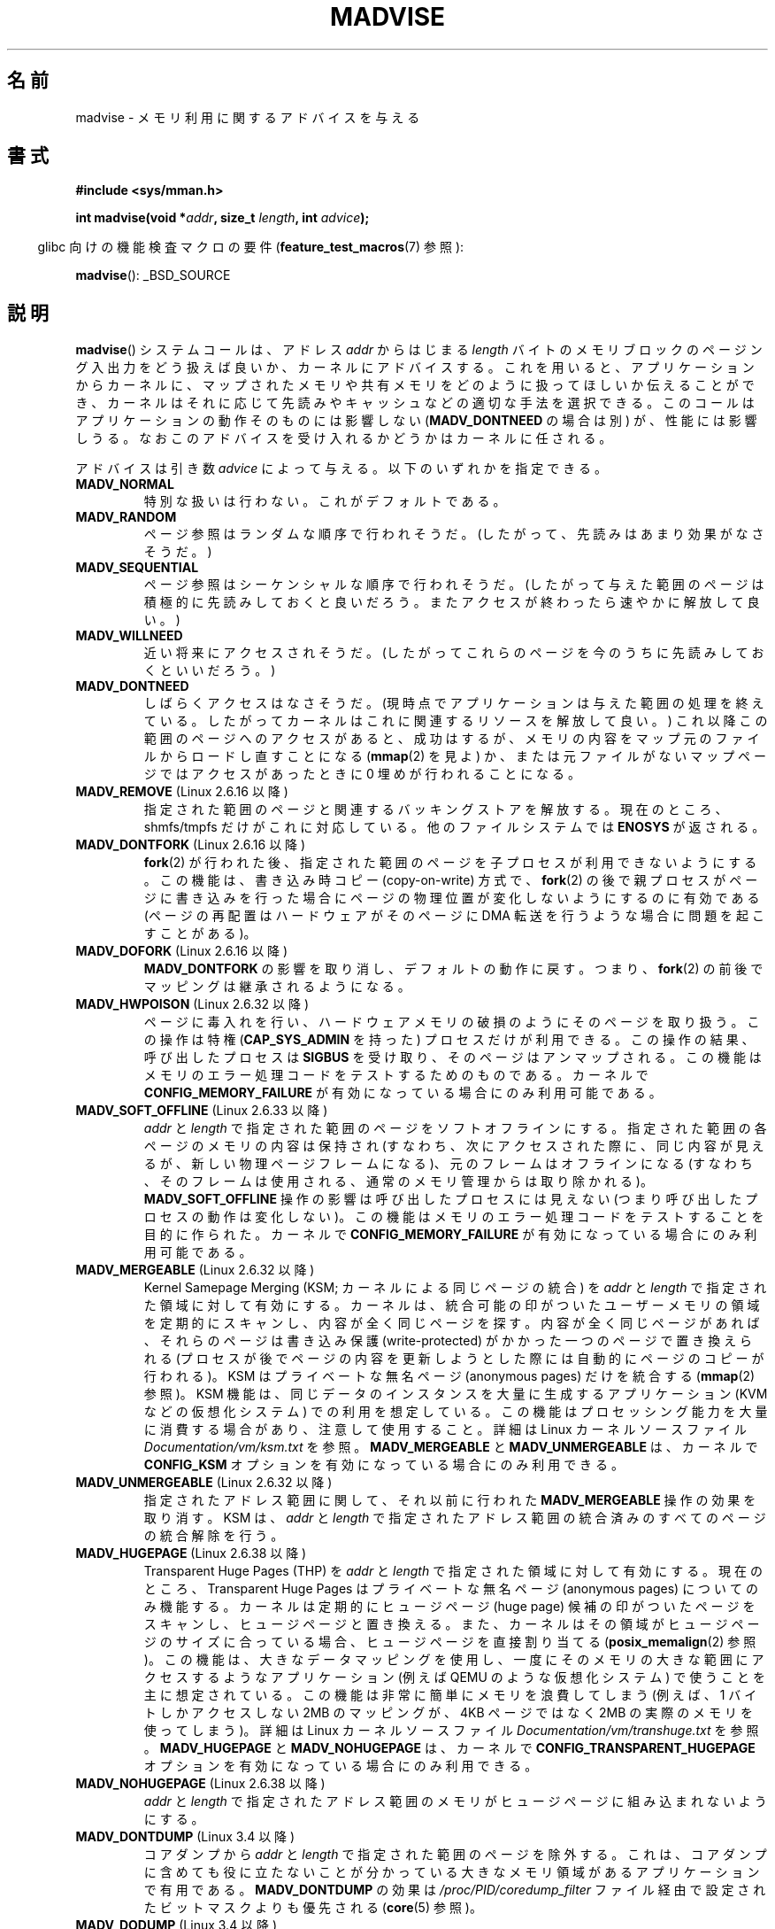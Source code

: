 .\" Copyright (C) 2001 David Gómez <davidge@jazzfree.com>
.\"
.\" %%%LICENSE_START(VERBATIM)
.\" Permission is granted to make and distribute verbatim copies of this
.\" manual provided the copyright notice and this permission notice are
.\" preserved on all copies.
.\"
.\" Permission is granted to copy and distribute modified versions of this
.\" manual under the conditions for verbatim copying, provided that the
.\" entire resulting derived work is distributed under the terms of a
.\" permission notice identical to this one.
.\"
.\" Since the Linux kernel and libraries are constantly changing, this
.\" manual page may be incorrect or out-of-date.  The author(s) assume no
.\" responsibility for errors or omissions, or for damages resulting from
.\" the use of the information contained herein.  The author(s) may not
.\" have taken the same level of care in the production of this manual,
.\" which is licensed free of charge, as they might when working
.\" professionally.
.\"
.\" Formatted or processed versions of this manual, if unaccompanied by
.\" the source, must acknowledge the copyright and authors of this work.
.\" %%%LICENSE_END
.\"
.\" Based on comments from mm/filemap.c. Last modified on 10-06-2001
.\" Modified, 25 Feb 2002, Michael Kerrisk, <mtk.manpages@gmail.com>
.\"	Added notes on MADV_DONTNEED
.\" 2010-06-19, mtk, Added documentation of MADV_MERGEABLE and
.\"     MADV_UNMERGEABLE
.\" 2010-06-15, Andi Kleen, Add documentation of MADV_HWPOISON.
.\" 2010-06-19, Andi Kleen, Add documentation of MADV_SOFT_OFFLINE.
.\" 2011-09-18, Doug Goldstein <cardoe@cardoe.com>
.\"     Document MADV_HUGEPAGE and MADV_NOHUGEPAGE
.\"
.\"*******************************************************************
.\"
.\" This file was generated with po4a. Translate the source file.
.\"
.\"*******************************************************************
.\"
.\" Japanese Version Copyright (c) 2001 NAKANO Takeo all rights reserved.
.\" Translated Thu Aug 16 2001 by NAKANO Takeo <nakano@apm.seikei.ac.jp>
.\" Updated Tue 8 Oct 2002 by NAKANO Takeo
.\" Updated 2007-01-08, Akihiro MOTOKI <amotoki@dd.iij4u.or.jp>, LDP v2.43
.\" Updated 2013-05-01, Akihiro MOTOKI <amotoki@gmail.com>
.\" Updated 2013-07-31, Akihiro MOTOKI <amotoki@gmail.com>
.\"
.TH MADVISE 2 2014\-04\-20 Linux "Linux Programmer's Manual"
.SH 名前
madvise \- メモリ利用に関するアドバイスを与える
.SH 書式
\fB#include <sys/mman.h>\fP
.sp
\fBint madvise(void *\fP\fIaddr\fP\fB, size_t \fP\fIlength\fP\fB, int \fP\fIadvice\fP\fB);\fP
.sp
.in -4n
glibc 向けの機能検査マクロの要件 (\fBfeature_test_macros\fP(7)  参照):
.in
.sp
\fBmadvise\fP(): _BSD_SOURCE
.SH 説明
\fBmadvise\fP()  システムコールは、アドレス \fIaddr\fP からはじまる \fIlength\fP
バイトのメモリブロックのページング入出力をどう扱えば良いか、 カーネルにアドバイスする。 これを用いると、 アプリケーションからカーネルに、
マップされたメモリや共有メモリをどのように扱ってほしいか伝えることができ、 カーネルはそれに応じて先読みやキャッシュなどの適切な手法を選択できる。
このコールはアプリケーションの動作そのものには影響しない (\fBMADV_DONTNEED\fP の場合は別) が、 性能には影響しうる。
なおこのアドバイスを受け入れるかどうかはカーネルに任される。
.LP
アドバイスは引き数 \fIadvice\fP によって与える。以下のいずれかを指定できる。
.TP 
\fBMADV_NORMAL\fP
特別な扱いは行わない。これがデフォルトである。
.TP 
\fBMADV_RANDOM\fP
ページ参照はランダムな順序で行われそうだ。 (したがって、先読みはあまり効果がなさそうだ。)
.TP 
\fBMADV_SEQUENTIAL\fP
ページ参照はシーケンシャルな順序で行われそうだ。 (したがって与えた範囲のページは積極的に先読みしておくと良いだろう。
またアクセスが終わったら速やかに解放して良い。)
.TP 
\fBMADV_WILLNEED\fP
近い将来にアクセスされそうだ。 (したがってこれらのページを今のうちに先読みしておくといいだろう。)
.TP 
\fBMADV_DONTNEED\fP
しばらくアクセスはなさそうだ。 (現時点でアプリケーションは与えた範囲の処理を終えている。 したがってカーネルはこれに関連するリソースを解放して良い。)
これ以降この範囲のページへのアクセスがあると、 成功はするが、メモリの内容をマップ元のファイルからロードし直すことになる (\fBmmap\fP(2)
を見よ) か、 または元ファイルがないマップページでは アクセスがあったときに 0 埋めが行われることになる。
.TP 
\fBMADV_REMOVE\fP (Linux 2.6.16 以降)
.\" 2.6.18-rc5
.\" Databases want to use this feature to drop a section of their
.\" bufferpool (shared memory segments) - without writing back to
.\" disk/swap space.  This feature is also useful for supporting
.\" hot-plug memory on UML.
指定された範囲のページと関連するバッキングストアを解放する。 現在のところ、 shmfs/tmpfs だけがこれに対応している。
他のファイルシステムでは \fBENOSYS\fP が返される。
.TP 
\fBMADV_DONTFORK\fP (Linux 2.6.16 以降)
.\" See http://lwn.net/Articles/171941/
.\" [PATCH] madvise MADV_DONTFORK/MADV_DOFORK
.\" Currently, copy-on-write may change the physical address of
.\" a page even if the user requested that the page is pinned in
.\" memory (either by mlock or by get_user_pages).  This happens
.\" if the process forks meanwhile, and the parent writes to that
.\" page.  As a result, the page is orphaned: in case of
.\" get_user_pages, the application will never see any data hardware
.\" DMA's into this page after the COW.  In case of mlock'd memory,
.\" the parent is not getting the realtime/security benefits of mlock.
.\"
.\" In particular, this affects the Infiniband modules which do DMA from
.\" and into user pages all the time.
.\"
.\" This patch adds madvise options to control whether memory range is
.\" inherited across fork. Useful e.g. for when hardware is doing DMA
.\" from/into these pages.  Could also be useful to an application
.\" wanting to speed up its forks by cutting large areas out of
.\" consideration.
.\"
.\" SEE ALSO: http://lwn.net/Articles/171941/
.\" "Tweaks to madvise() and posix_fadvise()", 14 Feb 2006
\fBfork\fP(2)  が行われた後、指定された範囲のページを子プロセスが利用できないようにする。 この機能は、書き込み時コピー
(copy\-on\-write) 方式で、 \fBfork\fP(2)  の後で親プロセスがページに書き込みを行った場合に
ページの物理位置が変化しないようにするのに有効である (ページの再配置はハードウェアがそのページに DMA 転送を行うような場合に
問題を起こすことがある)。
.TP 
\fBMADV_DOFORK\fP (Linux 2.6.16 以降)
\fBMADV_DONTFORK\fP の影響を取り消し、デフォルトの動作に戻す。 つまり、 \fBfork\fP(2)
の前後でマッピングは継承されるようになる。
.TP 
\fBMADV_HWPOISON\fP (Linux 2.6.32 以降)
ページに毒入れを行い、ハードウェアメモリの破損のようにそのページを取り扱う。 この操作は特権 (\fBCAP_SYS_ADMIN\fP を持った)
プロセスだけが利用できる。 この操作の結果、呼び出したプロセスは \fBSIGBUS\fP を受け取り、そのページはアンマップされる。
この機能はメモリのエラー処理コードをテストするためのものである。 カーネルで \fBCONFIG_MEMORY_FAILURE\fP
が有効になっている場合にのみ利用可能である。
.TP 
\fBMADV_SOFT_OFFLINE\fP (Linux 2.6.33 以降)
\fIaddr\fP と \fIlength\fP で指定された範囲のページをソフトオフラインにする。 指定された範囲の各ページのメモリの内容は保持され
(すなわち、次にアクセスされた際に、同じ内容が見えるが、新しい物理ページフレームになる)、 元のフレームはオフラインになる (すなわち、
そのフレームは使用される、通常のメモリ管理からは取り除かれる)。 \fBMADV_SOFT_OFFLINE\fP 操作の影響は呼び出したプロセスには見えない
(つまり呼び出したプロセスの動作は変化しない)。 この機能はメモリのエラー処理コードをテストすることを目的に作られた。 カーネルで
\fBCONFIG_MEMORY_FAILURE\fP が有効になっている場合にのみ利用可能である。
.TP 
\fBMADV_MERGEABLE\fP (Linux 2.6.32 以降)
Kernel Samepage Merging (KSM; カーネルによる同じページの統合) を \fIaddr\fP と \fIlength\fP
で指定された領域に対して有効にする。 カーネルは、 統合可能の印がついたユーザーメモリの領域を定期的にスキャンし、内容が全く同じページを探す。
内容が全く同じページがあれば、それらのページは書き込み保護 (write\-protected) がかかった一つのページで置き換えられる
(プロセスが後でページの内容を更新しようとした際には自動的にページのコピーが行われる)。 KSM はプライベートな無名ページ (anonymous
pages) だけを統合する (\fBmmap\fP(2) 参照)。 KSM 機能は、 同じデータのインスタンスを大量に生成するアプリケーション (KVM
などの仮想化システム) での利用を想定している。 この機能はプロセッシング能力を大量に消費する場合があり、注意して使用すること。 詳細は Linux
カーネルソースファイル \fIDocumentation/vm/ksm.txt\fP を参照。 \fBMADV_MERGEABLE\fP と
\fBMADV_UNMERGEABLE\fP は、 カーネルで \fBCONFIG_KSM\fP オプションを有効になっている場合にのみ利用できる。
.TP 
\fBMADV_UNMERGEABLE\fP (Linux 2.6.32 以降)
指定されたアドレス範囲に関して、それ以前に行われた \fBMADV_MERGEABLE\fP 操作の効果を取り消す。 KSM は、  \fIaddr\fP と
\fIlength\fP で指定されたアドレス範囲の統合済みのすべてのページの統合解除を行う。
.TP 
\fBMADV_HUGEPAGE\fP (Linux 2.6.38 以降)
.\" http://lwn.net/Articles/358904/
.\" https://lwn.net/Articles/423584/
Transparent Huge Pages (THP) を \fIaddr\fP と \fIlength\fP で指定された領域に対して有効にする。
現在のところ、Transparent Huge Pages はプライベートな無名ページ (anonymous pages) についてのみ機能する。
カーネルは定期的にヒュージページ (huge page) 候補の印がついたページをスキャンし、ヒュージページと置き換える。
また、カーネルはその領域がヒュージページのサイズに合っている場合、ヒュージページを直接割り当てる (\fBposix_memalign\fP(2) 参照)。
この機能は、大きなデータマッピングを使用し、一度にそのメモリの大きな範囲にアクセスするようなアプリケーション (例えば QEMU
のような仮想化システム) で使うことを主に想定されている。 この機能は非常に簡単にメモリを浪費してしまう (例えば、1 バイトしかアクセスしない 2MB
のマッピングが、 4KB ページではなく 2MB の実際のメモリを使ってしまう)。 詳細は Linux カーネルソースファイル
\fIDocumentation/vm/transhuge.txt\fP を参照。 \fBMADV_HUGEPAGE\fP と \fBMADV_NOHUGEPAGE\fP
は、 カーネルで \fBCONFIG_TRANSPARENT_HUGEPAGE\fP オプションを有効になっている場合にのみ利用できる。
.TP 
\fBMADV_NOHUGEPAGE\fP (Linux 2.6.38 以降)
\fIaddr\fP と \fIlength\fP で指定されたアドレス範囲のメモリがヒュージページに組み込まれないようにする。
.TP 
\fBMADV_DONTDUMP\fP (Linux 3.4 以降)
コアダンプから \fIaddr\fP と \fIlength\fP で指定された範囲のページを除外する。 これは、
コアダンプに含めても役に立たないことが分かっている大きなメモリ領域があるアプリケーションで有用である。 \fBMADV_DONTDUMP\fP の効果は
\fI/proc/PID/coredump_filter\fP ファイル経由で設定されたビットマスクよりも優先される (\fBcore\fP(5) 参照)。
.TP 
\fBMADV_DODUMP\fP (Linux 3.4 以降)
以前の \fBMADV_DONTDUMP\fP の効果を取り消す。
.SH 返り値
\fBmadvise\fP()  は成功すると 0 を返す。 エラーが起こると \-1 を返し、 \fIerrno\fP を適切な値に設定する。
.SH エラー
.TP 
\fBEAGAIN\fP
何らかのカーネルリソースが一時的に利用できなかった。
.TP 
\fBEBADF\fP
指定したマップは存在するが、ファイルではないところをマップしている。
.TP 
\fBEINVAL\fP
このエラーは以下の理由で発生する。
.RS
.IP * 3
.\" .I len
.\" is zero,
\fIlen\fP が負の値である。
.IP *
\fIaddr\fP がページ境界ではない。
.IP *
\fIadvice\fP が有効な値でない。
.IP *
アプリケーションがロックされたページや共有ページを (\fBMADV_DONTNEED\fP で) 解放
しようとしている。
.IP *
\fIadvice\fP に \fBMADV_MERGEABLE\fP か \fBMADV_UNMERGEABLE\fP が指定されたが、 カーネルの設定が
\fBCONFIG_KSM\fP が有効になっていなかった。
.RE
.TP 
\fBEIO\fP
(\fBMADV_WILLNEED\fP の場合) この範囲のページングを行うと、 プロセスの RSS (resident set size)
の最大値を越えてしまう。
.TP 
\fBENOMEM\fP
(\fBMADV_WILLNEED\fP の場合) メモリが足りず、ページングに失敗した。
.TP 
\fBENOMEM\fP
指定した範囲のアドレスが、現在マップされていない。 あるいはプロセスのアドレス空間の内部にない。
.SH 準拠
.\" FIXME . Write a posix_madvise(3) page.
POSIX.1b.  POSIX.1\-2001 では、 \fBposix_madvise\fP(3)  を \fBPOSIX_MADV_NORMAL\fP,
\fBPOSIX_MADV_RANDOM\fP などの定数とともに記述していた (それぞれの振る舞いはここで述べたものに近い)。 ファイルアクセスに対しても
\fBposix_fadvise\fP(2)  という類似の関数が存在する。

\fBMADV_REMOVE\fP, \fBMADV_DONTFORK\fP, \fBMADV_DOFORK\fP, \fBMADV_HWPOISON\fP,
\fBMADV_MERGEABLE\fP, \fBMADV_UNMERGEABLE\fP は Linux 固有である。
.SH 注意
.SS "Linux での注意"
.LP
現在の Linux の実装 (2.4.0) では、 このシステムコールをアドバイスというよりは命令と見ている。
したがってこのアドバイスに対して通常行われる動作が不可能な場合は、 エラーを返すことがある (上記の エラー の記述を参照)。
この振舞いは標準とは異なる。
.LP
.\" .SH HISTORY
.\" The
.\" .BR madvise ()
.\" function first appeared in 4.4BSD.
Linux の実装では \fIaddr\fP のアドレスはページ境界の値でなければならない。また \fIlength\fP は 0 であっても構わない。 また
Linux 版の \fBmadvise\fP()  では、指定されたアドレス範囲にマップされていない部分があると、
これらを無視して残りの部分にアドバイスを適用する (しかしシステムコールに対してはちゃんと \fBENOMEM\fP を返す)。
.SH 関連項目
\fBgetrlimit\fP(2), \fBmincore\fP(2), \fBmmap\fP(2), \fBmprotect\fP(2), \fBmsync\fP(2),
\fBmunmap\fP(2), \fBprctl\fP(2), \fBcore\fP(5)
.SH この文書について
この man ページは Linux \fIman\-pages\fP プロジェクトのリリース 3.65 の一部
である。プロジェクトの説明とバグ報告に関する情報は
http://www.kernel.org/doc/man\-pages/ に書かれている。
